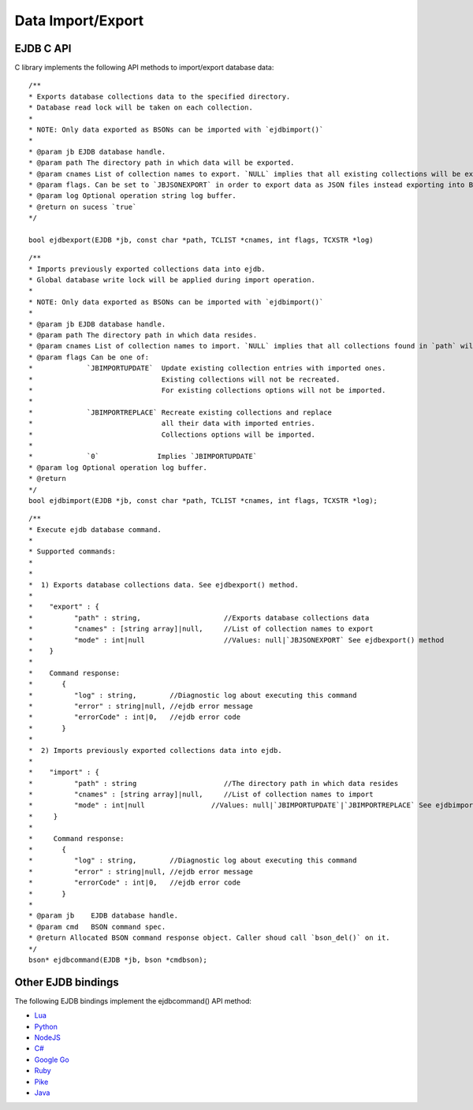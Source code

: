 Data Import/Export
==================

EJDB C API
**********
C library implements the following API methods to import/export database data:

::

 /**
 * Exports database collections data to the specified directory.
 * Database read lock will be taken on each collection.
 *
 * NOTE: Only data exported as BSONs can be imported with `ejdbimport()`
 *
 * @param jb EJDB database handle.
 * @param path The directory path in which data will be exported.
 * @param cnames List of collection names to export. `NULL` implies that all existing collections will be exported.
 * @param flags. Can be set to `JBJSONEXPORT` in order to export data as JSON files instead exporting into BSONs.
 * @param log Optional operation string log buffer.
 * @return on sucess `true`
 */

 bool ejdbexport(EJDB *jb, const char *path, TCLIST *cnames, int flags, TCXSTR *log)

::

 /**
 * Imports previously exported collections data into ejdb.
 * Global database write lock will be applied during import operation.
 *
 * NOTE: Only data exported as BSONs can be imported with `ejdbimport()`
 *
 * @param jb EJDB database handle.
 * @param path The directory path in which data resides.
 * @param cnames List of collection names to import. `NULL` implies that all collections found in `path` will be imported.
 * @param flags Can be one of:
 *             `JBIMPORTUPDATE`  Update existing collection entries with imported ones.
 *                               Existing collections will not be recreated.
 *                               For existing collections options will not be imported.
 *
 *             `JBIMPORTREPLACE` Recreate existing collections and replace
 *                               all their data with imported entries.
 *                               Collections options will be imported.
 *
 *             `0`              Implies `JBIMPORTUPDATE`
 * @param log Optional operation log buffer.
 * @return
 */
 bool ejdbimport(EJDB *jb, const char *path, TCLIST *cnames, int flags, TCXSTR *log);

::

 /**
 * Execute ejdb database command.
 *
 * Supported commands:
 *
 *
 *  1) Exports database collections data. See ejdbexport() method.
 *
 *    "export" : {
 *          "path" : string,                    //Exports database collections data
 *          "cnames" : [string array]|null,     //List of collection names to export
 *          "mode" : int|null                   //Values: null|`JBJSONEXPORT` See ejdbexport() method
 *    }
 *
 *    Command response:
 *       {
 *          "log" : string,        //Diagnostic log about executing this command
 *          "error" : string|null, //ejdb error message
 *          "errorCode" : int|0,   //ejdb error code
 *       }
 *
 *  2) Imports previously exported collections data into ejdb.
 *
 *    "import" : {
 *          "path" : string                     //The directory path in which data resides
 *          "cnames" : [string array]|null,     //List of collection names to import
 *          "mode" : int|null                //Values: null|`JBIMPORTUPDATE`|`JBIMPORTREPLACE` See ejdbimport() method
 *     }
 *
 *     Command response:
 *       {
 *          "log" : string,        //Diagnostic log about executing this command
 *          "error" : string|null, //ejdb error message
 *          "errorCode" : int|0,   //ejdb error code
 *       }
 *
 * @param jb    EJDB database handle.
 * @param cmd   BSON command spec.
 * @return Allocated BSON command response object. Caller shoud call `bson_del()` on it.
 */
 bson* ejdbcommand(EJDB *jb, bson *cmdbson);

Other EJDB bindings
********************

The following EJDB bindings implement the ejdbcommand() API method:

* `Lua <https://github.com/Softmotions/ejdb-lua>`_
* `Python <https://github.com/Softmotions/ejdb-python>`_
* `NodeJS <https://github.com/Softmotions/ejdb-node>`_
* `C# <https://github.com/Softmotions/ejdb-csharp>`_
* `Google Go <https://github.com/mkilling/goejdb>`_
* `Ruby <https://github.com/Softmotions/ejdb-ruby>`_
* `Pike <https://github.com/hww3/pike_modules-ejdb>`_
* `Java <https://github.com/Softmotions/ejdb-java>`_


